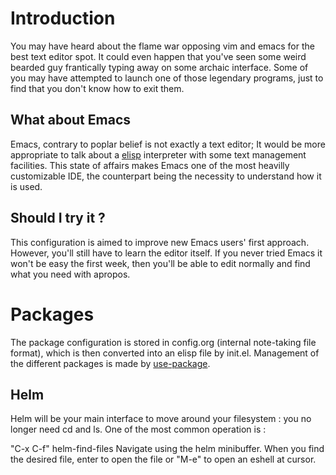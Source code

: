 * Introduction
You may have heard about the flame war opposing vim and emacs for the best text editor spot.
It could even happen that you've seen some weird bearded guy frantically typing away on some archaic interface.
Some of you may have attempted to launch one of those legendary programs, just to find that you don't know how to exit them.
** What about Emacs
Emacs, contrary to poplar belief is not exactly a text editor;
It would be more appropriate to talk about a [[https://www.gnu.org/software/emacs/manual/eintr.html][elisp]] interpreter with some text management facilities.
This state of affairs makes Emacs one of the most heavilly customizable IDE, the counterpart being the necessity to understand how it is used.
** Should I try it ?
This configuration is aimed to improve new Emacs users' first approach. However, you'll still have to learn the editor itself.
If you never tried Emacs it won't be easy the first week, then you'll be able to edit normally and find what you need with apropos.

* Packages
The package configuration is stored in config.org (internal note-taking file format), which is then converted into an elisp file by init.el.
Management of the different packages is made by [[https://github.com/jwiegley/use-package][use-package]].
** Helm
Helm will be your main interface to move around your filesystem : you no longer need cd and ls.
One of the most common operation is :

"C-x C-f" helm-find-files
Navigate using the helm minibuffer.
When you find the desired file, enter to open the file or "M-e" to open an eshell at cursor.


